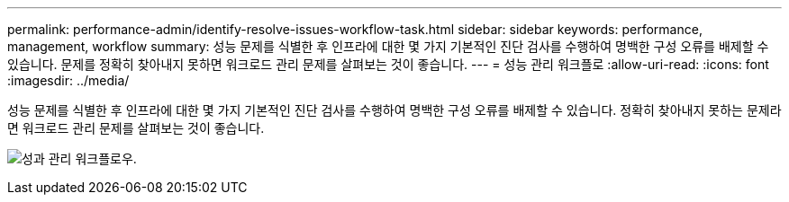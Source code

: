 ---
permalink: performance-admin/identify-resolve-issues-workflow-task.html 
sidebar: sidebar 
keywords: performance, management, workflow 
summary: 성능 문제를 식별한 후 인프라에 대한 몇 가지 기본적인 진단 검사를 수행하여 명백한 구성 오류를 배제할 수 있습니다. 문제를 정확히 찾아내지 못하면 워크로드 관리 문제를 살펴보는 것이 좋습니다. 
---
= 성능 관리 워크플로
:allow-uri-read: 
:icons: font
:imagesdir: ../media/


[role="lead"]
성능 문제를 식별한 후 인프라에 대한 몇 가지 기본적인 진단 검사를 수행하여 명백한 구성 오류를 배제할 수 있습니다. 정확히 찾아내지 못하는 문제라면 워크로드 관리 문제를 살펴보는 것이 좋습니다.

image:performance-management-workflow.gif["성과 관리 워크플로우."]
